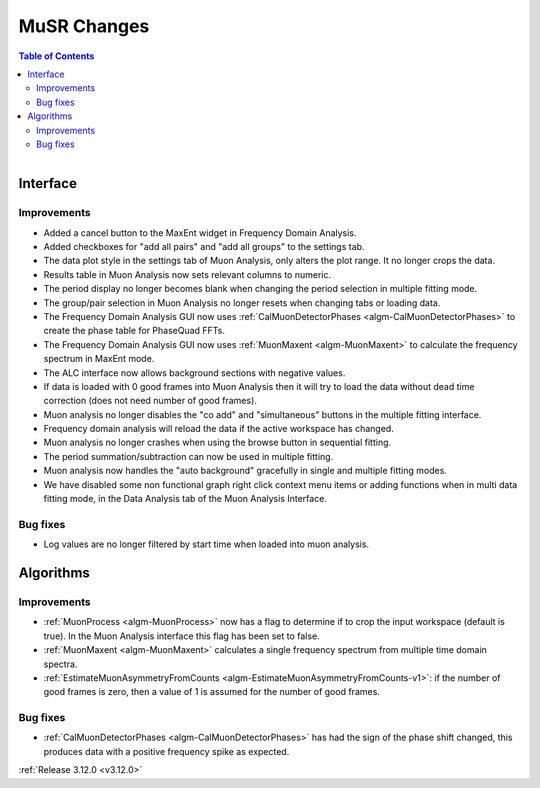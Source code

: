 ============
MuSR Changes
============

.. contents:: Table of Contents
   :local:

.. figure:: ../../images/muon_release_3_12.png
   :class: screenshot
   :align: right
   :figwidth: 50%

Interface
---------

Improvements
############

- Added a cancel button to the MaxEnt widget in Frequency Domain Analysis.
- Added checkboxes for "add all pairs" and "add all groups" to the settings tab.
- The data plot style in the settings tab of Muon Analysis, only alters the plot range. It no longer crops the data.
- Results table in Muon Analysis now sets relevant columns to numeric.
- The period display no longer becomes blank when changing the period selection in multiple fitting mode.
- The group/pair selection in Muon Analysis no longer resets when changing tabs or loading data.
- The Frequency Domain Analysis GUI now uses :ref:`CalMuonDetectorPhases <algm-CalMuonDetectorPhases>` to create the phase table for PhaseQuad FFTs.
- The Frequency Domain Analysis GUI now uses :ref:`MuonMaxent <algm-MuonMaxent>` to calculate the frequency spectrum in MaxEnt mode.  
- The ALC interface now allows background sections with negative values.
- If data is loaded with 0 good frames into Muon Analysis then it will try to load the data without dead time correction (does not need number of good frames).
- Muon analysis no longer disables the "co add" and "simultaneous" buttons in the multiple fitting interface.
- Frequency domain analysis will reload the data if the active workspace has changed.
- Muon analysis no longer crashes when using the browse button in sequential fitting.
- The period summation/subtraction can now be used in multiple fitting. 
- Muon analysis now handles the "auto background" gracefully in single and multiple fitting modes.
- We have disabled some non functional graph right click context menu items or adding functions when in multi data fitting mode, in the Data Analysis tab of the Muon Analysis Interface.

Bug fixes
#########

- Log values are no longer filtered by start time when loaded into muon analysis.

Algorithms
----------

Improvements
############

- :ref:`MuonProcess <algm-MuonProcess>` now has a flag to determine if to crop the input workspace (default is true). In the Muon Analysis interface this flag has been set to false.
- :ref:`MuonMaxent <algm-MuonMaxent>` calculates a single frequency spectrum from multiple time domain spectra.
-  :ref:`EstimateMuonAsymmetryFromCounts <algm-EstimateMuonAsymmetryFromCounts-v1>`: if the number of good frames is zero, then a value of 1 is assumed for the number of good frames.

Bug fixes
#########

- :ref:`CalMuonDetectorPhases <algm-CalMuonDetectorPhases>` has had the sign of the phase shift changed, this produces data with a positive frequency spike as expected.

:ref:`Release 3.12.0 <v3.12.0>`
